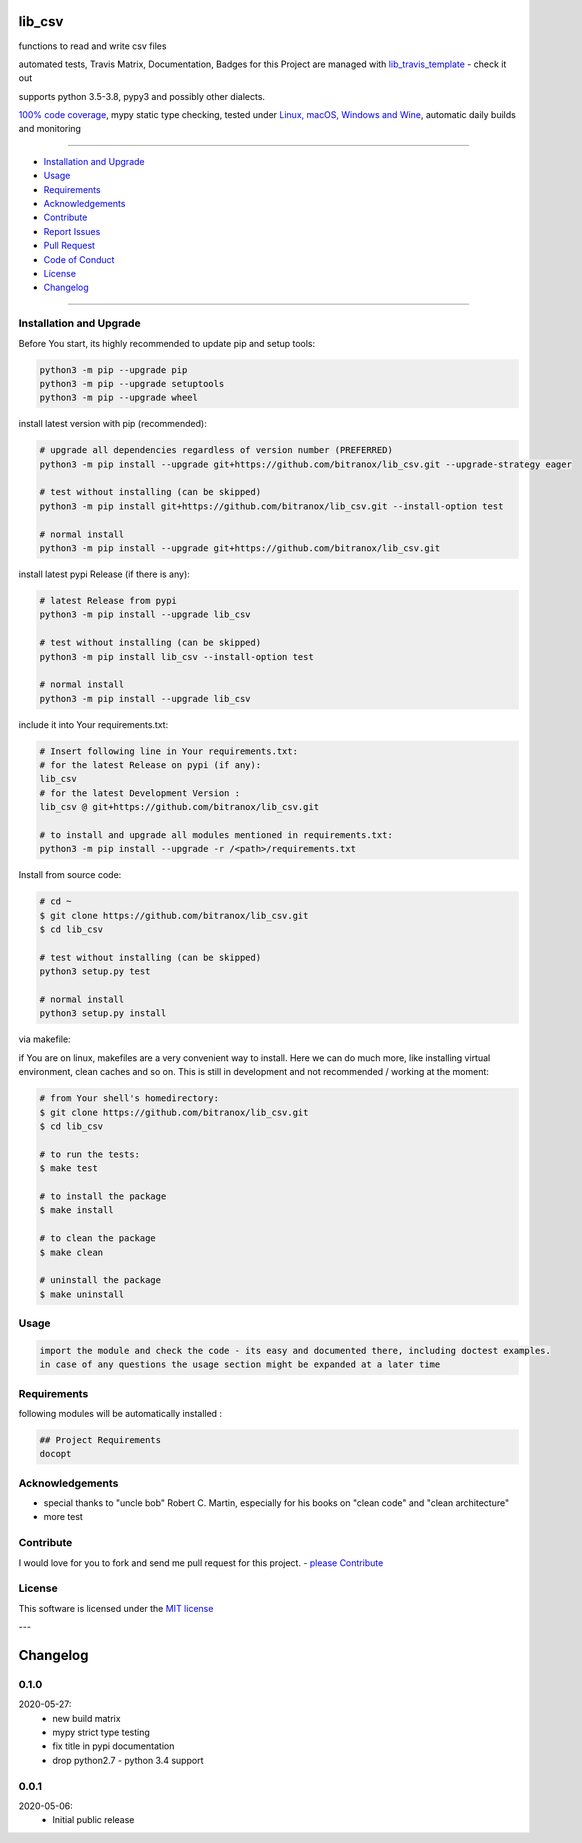 lib_csv
=======

|Pypi Status| |license| |maintenance|

|Build Status| |Codecov Status| |Better Code| |code climate| |code climate coverage| |snyk security|

.. |license| image:: https://img.shields.io/github/license/webcomics/pywine.svg
   :target: http://en.wikipedia.org/wiki/MIT_License
.. |maintenance| image:: https://img.shields.io/maintenance/yes/2021.svg
.. |Build Status| image:: https://travis-ci.org/bitranox/lib_csv.svg?branch=master
   :target: https://travis-ci.org/bitranox/lib_csv
.. for the pypi status link note the dashes, not the underscore !
.. |Pypi Status| image:: https://badge.fury.io/py/lib-csv.svg
   :target: https://badge.fury.io/py/lib_csv
.. |Codecov Status| image:: https://codecov.io/gh/bitranox/lib_csv/branch/master/graph/badge.svg
   :target: https://codecov.io/gh/bitranox/lib_csv
.. |Better Code| image:: https://bettercodehub.com/edge/badge/bitranox/lib_csv?branch=master
   :target: https://bettercodehub.com/results/bitranox/lib_csv
.. |snyk security| image:: https://snyk.io/test/github/bitranox/lib_csv/badge.svg
   :target: https://snyk.io/test/github/bitranox/lib_csv
.. |code climate| image:: https://api.codeclimate.com/v1/badges/7fa21a0ced3820c5faa9/maintainability
   :target: https://codeclimate.com/github/bitranox/lib_csv/maintainability
   :alt: Maintainability
.. |code climate coverage| image:: https://api.codeclimate.com/v1/badges/7fa21a0ced3820c5faa9/test_coverage
   :target: https://codeclimate.com/github/bitranox/lib_csv/test_coverage
   :alt: Code Coverage

functions to read and write csv files

automated tests, Travis Matrix, Documentation, Badges for this Project are managed with `lib_travis_template <https://github
.com/bitranox/lib_travis_template>`_ - check it out

supports python 3.5-3.8, pypy3 and possibly other dialects.

`100% code coverage <https://codecov.io/gh/bitranox/lib_csv>`_, mypy static type checking, tested under `Linux, macOS, Windows and Wine <https://travis-ci
.org/bitranox/lib_csv>`_, automatic daily builds  and monitoring

----

- `Installation and Upgrade`_
- `Usage`_
- `Requirements`_
- `Acknowledgements`_
- `Contribute`_
- `Report Issues <https://github.com/bitranox/lib_csv/blob/master/ISSUE_TEMPLATE.md>`_
- `Pull Request <https://github.com/bitranox/lib_csv/blob/master/PULL_REQUEST_TEMPLATE.md>`_
- `Code of Conduct <https://github.com/bitranox/lib_csv/blob/master/CODE_OF_CONDUCT.md>`_
- `License`_
- `Changelog`_

----

Installation and Upgrade
------------------------

Before You start, its highly recommended to update pip and setup tools:


.. code-block:: bash

    python3 -m pip --upgrade pip
    python3 -m pip --upgrade setuptools
    python3 -m pip --upgrade wheel


install latest version with pip (recommended):

.. code-block:: bash

    # upgrade all dependencies regardless of version number (PREFERRED)
    python3 -m pip install --upgrade git+https://github.com/bitranox/lib_csv.git --upgrade-strategy eager

    # test without installing (can be skipped)
    python3 -m pip install git+https://github.com/bitranox/lib_csv.git --install-option test

    # normal install
    python3 -m pip install --upgrade git+https://github.com/bitranox/lib_csv.git


install latest pypi Release (if there is any):

.. code-block:: bash

    # latest Release from pypi
    python3 -m pip install --upgrade lib_csv

    # test without installing (can be skipped)
    python3 -m pip install lib_csv --install-option test

    # normal install
    python3 -m pip install --upgrade lib_csv



include it into Your requirements.txt:

.. code-block:: bash

    # Insert following line in Your requirements.txt:
    # for the latest Release on pypi (if any):
    lib_csv
    # for the latest Development Version :
    lib_csv @ git+https://github.com/bitranox/lib_csv.git

    # to install and upgrade all modules mentioned in requirements.txt:
    python3 -m pip install --upgrade -r /<path>/requirements.txt


Install from source code:

.. code-block:: bash

    # cd ~
    $ git clone https://github.com/bitranox/lib_csv.git
    $ cd lib_csv

    # test without installing (can be skipped)
    python3 setup.py test

    # normal install
    python3 setup.py install


via makefile:

if You are on linux, makefiles are a very convenient way to install. Here we can do much more, like installing virtual environment, clean caches and so on.
This is still in development and not recommended / working at the moment:

.. code-block:: shell

    # from Your shell's homedirectory:
    $ git clone https://github.com/bitranox/lib_csv.git
    $ cd lib_csv

    # to run the tests:
    $ make test

    # to install the package
    $ make install

    # to clean the package
    $ make clean

    # uninstall the package
    $ make uninstall

Usage
-----------

.. code-block::

    import the module and check the code - its easy and documented there, including doctest examples.
    in case of any questions the usage section might be expanded at a later time

Requirements
------------
following modules will be automatically installed :

.. code-block:: bash

    ## Project Requirements
    docopt

Acknowledgements
----------------

- special thanks to "uncle bob" Robert C. Martin, especially for his books on "clean code" and "clean architecture"
- more test

Contribute
----------

I would love for you to fork and send me pull request for this project.
- `please Contribute <https://github.com/bitranox/lib_csv/blob/master/CONTRIBUTING.md>`_

License
-------

This software is licensed under the `MIT license <http://en.wikipedia.org/wiki/MIT_License>`_

---

Changelog
=========

0.1.0
-----
2020-05-27:
    - new build matrix
    - mypy strict type testing
    - fix title in pypi documentation
    - drop python2.7 - python 3.4 support

0.0.1
-----
2020-05-06:
    - Initial public release

